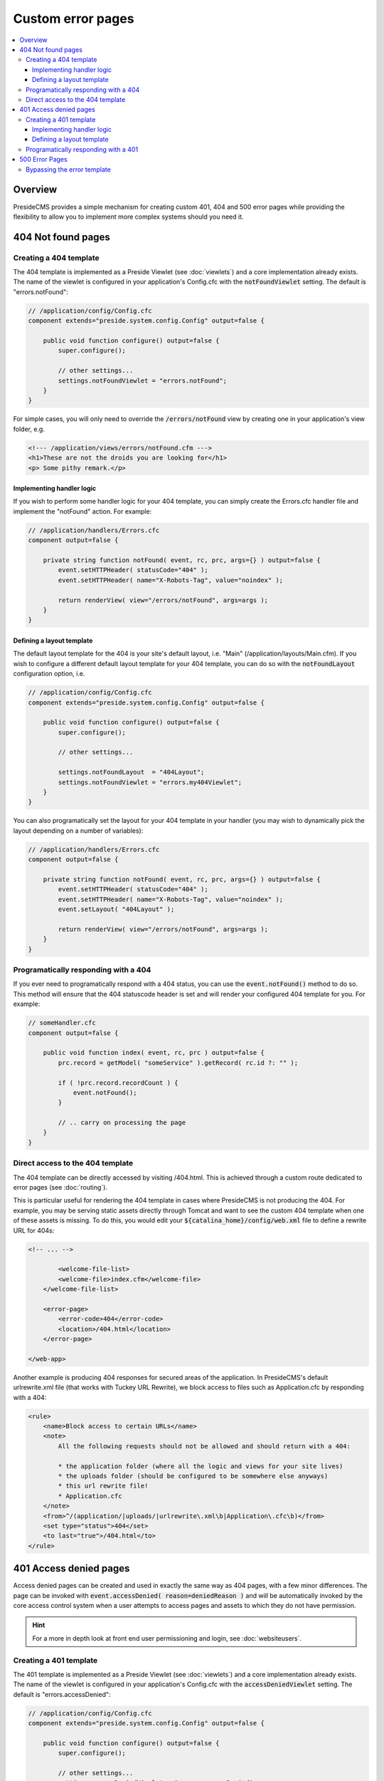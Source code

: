 Custom error pages
==================

.. contents:: :local:

Overview
########

PresideCMS provides a simple mechanism for creating custom 401, 404 and 500 error pages while providing the flexibility to allow you to implement more complex systems should you need it.


404 Not found pages
###################

Creating a 404 template
-----------------------

The 404 template is implemented as a Preside Viewlet (see :doc:`viewlets`) and a core implementation already exists. The name of the viewlet is configured in your application's Config.cfc with the :code:`notFoundViewlet` setting. The default is "errors.notFound":

.. code-block:: java

    // /application/config/Config.cfc
    component extends="preside.system.config.Config" output=false {

        public void function configure() output=false {
            super.configure();

            // other settings...
            settings.notFoundViewlet = "errors.notFound";
        }
    }

For simple cases, you will only need to override the :code:`/errors/notFound` view by creating one in your application's view folder, e.g.

.. code-block:: cfm

    <!--- /application/views/errors/notFound.cfm --->
    <h1>These are not the droids you are looking for</h1>
    <p> Some pithy remark.</p>

Implementing handler logic
~~~~~~~~~~~~~~~~~~~~~~~~~~

If you wish to perform some handler logic for your 404 template, you can simply create the Errors.cfc handler file and implement the "notFound" action. For example:

.. code-block:: java

    // /application/handlers/Errors.cfc
    component output=false {

        private string function notFound( event, rc, prc, args={} ) output=false {
            event.setHTTPHeader( statusCode="404" );
            event.setHTTPHeader( name="X-Robots-Tag", value="noindex" );

            return renderView( view="/errors/notFound", args=args );
        }
    }

Defining a layout template
~~~~~~~~~~~~~~~~~~~~~~~~~~

The default layout template for the 404 is your site's default layout, i.e. "Main" (/application/layouts/Main.cfm). If you wish to configure a different default layout template for your 404 template, you can do so with the :code:`notFoundLayout` configuration option, i.e.

.. code-block:: java

    // /application/config/Config.cfc
    component extends="preside.system.config.Config" output=false {

        public void function configure() output=false {
            super.configure();

            // other settings...

            settings.notFoundLayout  = "404Layout";
            settings.notFoundViewlet = "errors.my404Viewlet";
        }
    }

You can also programatically set the layout for your 404 template in your handler (you may wish to dynamically pick the layout depending on a number of variables):

.. code-block:: java

    // /application/handlers/Errors.cfc
    component output=false {

        private string function notFound( event, rc, prc, args={} ) output=false {
            event.setHTTPHeader( statusCode="404" );
            event.setHTTPHeader( name="X-Robots-Tag", value="noindex" );
            event.setLayout( "404Layout" );

            return renderView( view="/errors/notFound", args=args );
        }
    }



Programatically responding with a 404
-------------------------------------

If you ever need to programatically respond with a 404 status, you can use the :code:`event.notFound()` method to do so. This method will ensure that the 404 statuscode header is set and will render your configured 404 template for you. For example:

.. code-block:: java

    // someHandler.cfc
    component output=false {

        public void function index( event, rc, prc ) output=false {
            prc.record = getModel( "someService" ).getRecord( rc.id ?: "" );

            if ( !prc.record.recordCount ) {
                event.notFound();
            }

            // .. carry on processing the page
        }
    }

Direct access to the 404 template
---------------------------------

The 404 template can be directly accessed by visiting /404.html. This is achieved through a custom route dedicated to error pages (see :doc:`routing`).

This is particular useful for rendering the 404 template in cases where PresideCMS is not producing the 404. For example, you may be serving static assets directly through Tomcat and want to see the custom 404 template when one of these assets is missing. To do this, you would edit your :code:`${catalina_home}/config/web.xml` file to define a rewrite URL for 404s:

.. code-block:: xml
    
    <!-- ... -->

            <welcome-file-list>
            <welcome-file>index.cfm</welcome-file>
        </welcome-file-list>

        <error-page>
            <error-code>404</error-code>
            <location>/404.html</location>
        </error-page>

    </web-app>

Another example is producing 404 responses for secured areas of the application. In PresideCMS's default urlrewrite.xml file (that works with Tuckey URL Rewrite), we block access to files such as Application.cfc by responding with a 404:

.. code-block:: xml
    
    <rule>
        <name>Block access to certain URLs</name>
        <note>
            All the following requests should not be allowed and should return with a 404:

            * the application folder (where all the logic and views for your site lives)
            * the uploads folder (should be configured to be somewhere else anyways)
            * this url rewrite file!
            * Application.cfc
        </note>
        <from>^/(application/|uploads/|urlrewrite\.xml\b|Application\.cfc\b)</from>
        <set type="status">404</set>
        <to last="true">/404.html</to>
    </rule>

.. _custom-error-pages-401:

401 Access denied pages
#######################

Access denied pages can be created and used in exactly the same way as 404 pages, with a few minor differences. The page can be invoked with :code:`event.accessDenied( reason=deniedReason )` and will be automatically invoked by the core access control system when a user attempts to access pages and assets to which they do not have permission.

.. hint::

    For a more in depth look at front end user permissioning and login, see :doc:`websiteusers`.

Creating a 401 template
-----------------------

The 401 template is implemented as a Preside Viewlet (see :doc:`viewlets`) and a core implementation already exists. The name of the viewlet is configured in your application's Config.cfc with the :code:`accessDeniedViewlet` setting. The default is "errors.accessDenied":

.. code-block:: java

    // /application/config/Config.cfc
    component extends="preside.system.config.Config" output=false {

        public void function configure() output=false {
            super.configure();

            // other settings...
            settings.accessDeniedViewlet = "errors.accessDenied";
        }
    }

The viewlet will be passed an :code:`args.reason` argument that will be either :code:`LOGIN_REQUIRED`, :code:`INSUFFICIENT_PRIVILEGES` or any other codes that you might make use of.

The core implementation sets the 401 header and then renders a different view, depending on the access denied reason:

.. code-block:: java

    // /preside/system/handlers/Errors.cfc
    component output=false {

        private string function accessDenied( event, rc, prc, args={} ) output=false {
            event.setHTTPHeader( statusCode="401" );
            event.setHTTPHeader( name="X-Robots-Tag"    , value="noindex" );
            event.setHTTPHeader( name="WWW-Authenticate", value='Website realm="website"' );

            switch( args.reason ?: "" ){
                case "INSUFFICIENT_PRIVILEGES":
                    return renderView( view="/errors/insufficientPrivileges", args=args );
                default:
                    return renderView( view="/errors/loginRequired", args=args );
            }
        }
    }

For simple cases, you will only need to override the :code:`/errors/insufficientPrivileges` and/or :code:`/errors/loginRequired` view by creating them in your application's view folder, e.g.

.. code-block:: cfm

    <!--- /application/views/errors/insufficientPrivileges.cfm --->
    <h1>Name's not on the door, you ain't coming in</h1>
    <p> Some pithy remark.</p>

.. code-block:: cfm

    <!--- /application/views/errors/loginRequired.cfm --->
    #renderViewlet( event="login.loginPage", message="LOGIN_REQUIRED" )#

Implementing handler logic
~~~~~~~~~~~~~~~~~~~~~~~~~~

If you wish to perform some handler logic for your 401 template, you can simply create the Errors.cfc handler file and implement the "accessDenied" action. For example:

.. code-block:: java

    // /application/handlers/Errors.cfc
    component output=false {
        private string function accessDenied( event, rc, prc, args={} ) output=false {
            event.setHTTPHeader( statusCode="401" );
            event.setHTTPHeader( name="X-Robots-Tag"    , value="noindex" );
            event.setHTTPHeader( name="WWW-Authenticate", value='Website realm="website"' );

            switch( args.reason ?: "" ){
                case "INSUFFICIENT_PRIVILEGES":
                    return renderView( view="/errors/my401View", args=args );
                case "MY_OWN_REASON":
                    return renderView( view="/errors/custom401", args=args );
                default:
                    return renderView( view="/errors/myLoginFormView", args=args );
            }
        }
    }

Defining a layout template
~~~~~~~~~~~~~~~~~~~~~~~~~~

The default layout template for the 401 is your site's default layout, i.e. "Main" (/application/layouts/Main.cfm). If you wish to configure a different default layout template for your 401 template, you can do so with the :code:`accessDeniedLayout` configuration option, i.e.

.. code-block:: java

    // /application/config/Config.cfc
    component extends="preside.system.config.Config" output=false {

        public void function configure() output=false {
            super.configure();

            // other settings...

            settings.accessDeniedLayout  = "401Layout";
            settings.accessDeniedViewlet = "errors.my401Viewlet";
        }
    }

You can also programatically set the layout for your 401 template in your handler (you may wish to dynamically pick the layout depending on a number of variables):

.. code-block:: java

    // /application/handlers/Errors.cfc
    component output=false {
        private string function accessDenied( event, rc, prc, args={} ) output=false {
            event.setHTTPHeader( statusCode="401" );
            event.setHTTPHeader( name="X-Robots-Tag"    , value="noindex" );
            event.setHTTPHeader( name="WWW-Authenticate", value='Website realm="website"' ); // this header is required by the HTTP protocol when returning a 401 reponse

            event.setLayout( "myCustom401Layout" );

            // ... etc.
        }
    }

Programatically responding with a 401
-------------------------------------

If you ever need to programatically respond with a 401 access denied status, you can use the :code:`event.accessDenied( reason="MY_REASON" )` method to do so. This method will ensure that the 401 statuscode header is set and will render your configured 401 template for you. For example:

.. code-block:: java

    // someHandler.cfc
    component output=false {

        public void function reservePlace( event, rc, prc ) output=false {
            if ( !isLoggedIn() ) {
                event.accessDenied( reason="LOGIN_REQUIRED" );
            }
            if ( !hasWebsitePermission( "events.reserveplace" ) ) {
                event.accessDenied( reason="INSUFFICIENT_PRIVILEGES" );
            }

            // .. carry on processing the page
        }
    }

500 Error Pages
###############

The implementation of 500 error pages is more straight forward than the 40x templates and involves only creating a flat :code:`500.htm` file in your webroot. The reason behind this is that a server error may be caused by your site's layout code, or may even occur before PresideCMS code is called at all; in which case the code to render your error template will not be available.

If you do not create a :code:`500.htm` in your webroot, PresideCMS will use it's own default template for errors. This can be found at :code:`/preside/system/html/500.htm`.

Bypassing the error template
----------------------------

In your local development environment, you will want to be able see the details of errors, rather than view a simple error message. This can be achieved with the config setting, :code:`showErrors`:

.. code-block:: java

    // /application/config/Config.cfc
    component extends="preside.system.config.Config" output=false {

        public void function configure() output=false {
            super.configure();

            // other settings...

            settings.showErrors = true;
        }
    }

In most cases however, you will not need to configure this for your local environment. PresideCMS uses ColdBox's environment configuration (see :doc:`coldboxenvironments`) to configure a "local" environment that already has :code:`showErrors` set to **true** for you. If you wish to override that setting, you can do so by creating your own "local" environment function:

.. code-block:: java

    // /application/config/Config.cfc
    component extends="preside.system.config.Config" output=false {

        public void function configure() output=false {
            super.configure();

            // other settings...
        }

        public void function local() output=false {
            super.local();

            settings.showErrors = false;
        }
    }

.. note::

    PresideCMS's built-in local environment configuration will map URLs like "mysite.local", "local.mysite", "localhost" and "127.0.0.1" to the "local" environment.